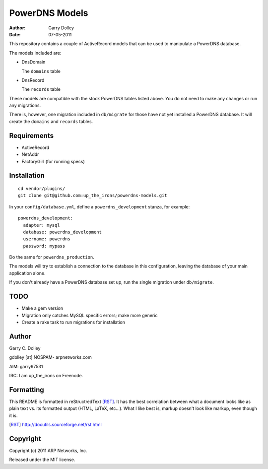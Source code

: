 ===============
PowerDNS Models
===============

:Author: Garry Dolley
:Date: 07-05-2011

This repository contains a couple of ActiveRecord models that can be used to
manipulate a PowerDNS database.

The models included are:

* DnsDomain

  The ``domains`` table

* DnsRecord

  The ``records`` table

These models are compatible with the stock PowerDNS tables listed above.  You
do not need to make any changes or run any migrations.

There is, however, one migration included in ``db/migrate`` for those have not
yet installed a PowerDNS database.  It will create the ``domains`` and
``records`` tables.

Requirements
------------

* ActiveRecord
* NetAddr
* FactoryGirl (for running specs)

Installation
------------

::

  cd vendor/plugins/
  git clone git@github.com:up_the_irons/powerdns-models.git

In your ``config/database.yml``, define a ``powerdns_development`` stanza, for
example::

  powerdns_development:
    adapter: mysql
    database: powerdns_development
    username: powerdns
    password: mypass

Do the same for ``powerdns_production``.

The models will try to establish a connection to the database in this
configuration, leaving the database of your main application alone.

If you don't already have a PowerDNS database set up, run the single migration
under ``db/migrate``.

TODO
----

* Make a gem version
* Migration only catches MySQL specific errors; make more generic
* Create a rake task to run migrations for installation

Author
------

Garry C. Dolley

gdolley [at] NOSPAM- arpnetworks.com

AIM: garry97531

IRC: I am up_the_irons on Freenode.

Formatting
----------

This README is formatted in reStructredText [RST]_.  It has the best
correlation between what a document looks like as plain text vs. its
formatted output (HTML, LaTeX, etc...).  What I like best is, markup
doesn't look like markup, even though it is.

.. [RST] http://docutils.sourceforge.net/rst.html

Copyright
---------

Copyright (c) 2011 ARP Networks, Inc.

Released under the MIT license.

